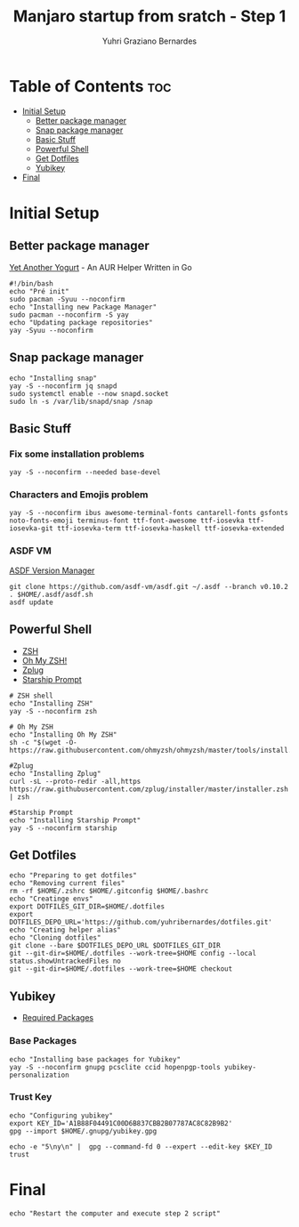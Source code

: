 #+TITLE: Manjaro startup from sratch - Step 1
#+AUTHOR: Yuhri Graziano Bernardes
#+PROPERTY: header-args :tangle ~/setup/step1


* Table of Contents :toc:
- [[#initial-setup][Initial Setup]]
  - [[#better-package-manager][Better package manager]]
  - [[#snap-package-manager][Snap package manager]]
  - [[#basic-stuff][Basic Stuff]]
  - [[#powerful-shell][Powerful Shell]]
  - [[#get-dotfiles][Get Dotfiles]]
  - [[#yubikey][Yubikey]]
- [[#final][Final]]

* Initial Setup

** Better package manager
[[https://github.com/Jguer/yay][Yet Another Yogurt]] - An AUR Helper Written in Go

#+BEGIN_SRC shell
#!/bin/bash
echo "Pré init"
sudo pacman -Syuu --noconfirm
echo "Installing new Package Manager"
sudo pacman --noconfirm -S yay
echo "Updating package repositories"
yay -Syuu --noconfirm
#+END_SRC

** Snap package manager
#+begin_src shell
echo "Installing snap"
yay -S --noconfirm jq snapd
sudo systemctl enable --now snapd.socket
sudo ln -s /var/lib/snapd/snap /snap
#+end_src

** Basic Stuff

*** Fix some installation problems

#+begin_src shell
yay -S --noconfirm --needed base-devel
#+end_src

*** Characters and Emojis problem

#+begin_src shell
yay -S --noconfirm ibus awesome-terminal-fonts cantarell-fonts gsfonts noto-fonts-emoji terminus-font ttf-font-awesome ttf-iosevka ttf-iosevka-git ttf-iosevka-term ttf-iosevka-haskell ttf-iosevka-extended
#+end_src

*** ASDF VM
[[https://github.com/asdf-vm/asdf][ASDF Version Manager]]
#+begin_src shell
git clone https://github.com/asdf-vm/asdf.git ~/.asdf --branch v0.10.2
. $HOME/.asdf/asdf.sh
asdf update
#+end_src

** Powerful Shell
- [[https://github.com/zsh-users/zsh][ZSH]]
- [[https://github.com/ohmyzsh/ohmyzsh/][Oh My ZSH!]]
- [[https://github.com/zplug/zplug][Zplug]]
- [[https://github.com/starship/starship][Starship Prompt]]

#+begin_src shell
# ZSH shell
echo "Installing ZSH"
yay -S --noconfirm zsh

# Oh My ZSH
echo "Installing Oh My ZSH"
sh -c "$(wget -O- https://raw.githubusercontent.com/ohmyzsh/ohmyzsh/master/tools/install.sh)"

#Zplug
echo "Installing Zplug"
curl -sL --proto-redir -all,https https://raw.githubusercontent.com/zplug/installer/master/installer.zsh | zsh

#Starship Prompt
echo "Installing Starship Prompt"
yay -S --noconfirm starship
#+end_src

#+RESULTS:

** Get Dotfiles
#+begin_src shell
echo "Preparing to get dotfiles"
echo "Removing current files"
rm -rf $HOME/.zshrc $HOME/.gitconfig $HOME/.bashrc
echo "Creatinge envs"
export DOTFILES_GIT_DIR=$HOME/.dotfiles
export DOTFILES_DEPO_URL='https://github.com/yuhribernardes/dotfiles.git'
echo "Creating helper alias"
echo "Cloning dotfiles"
git clone --bare $DOTFILES_DEPO_URL $DOTFILES_GIT_DIR
git --git-dir=$HOME/.dotfiles --work-tree=$HOME config --local status.showUntrackedFiles no
git --git-dir=$HOME/.dotfiles --work-tree=$HOME checkout
#+end_src


** Yubikey
- [[https://github.com/drduh/YubiKey-Guide#arch][Required Packages]]
*** Base Packages
#+begin_src shell
echo "Installing base packages for Yubikey"
yay -S --noconfirm gnupg pcsclite ccid hopenpgp-tools yubikey-personalization
#+end_src

*** Trust Key
#+begin_src shell
echo "Configuring yubikey"
export KEY_ID='A1B88F04491C00D6B837CBB2B07787AC8C82B9B2'
gpg --import $HOME/.gnupg/yubikey.gpg

echo -e "5\ny\n" |  gpg --command-fd 0 --expert --edit-key $KEY_ID trust
#+end_src
* Final
#+begin_src shell
echo "Restart the computer and execute step 2 script"
#+end_src
